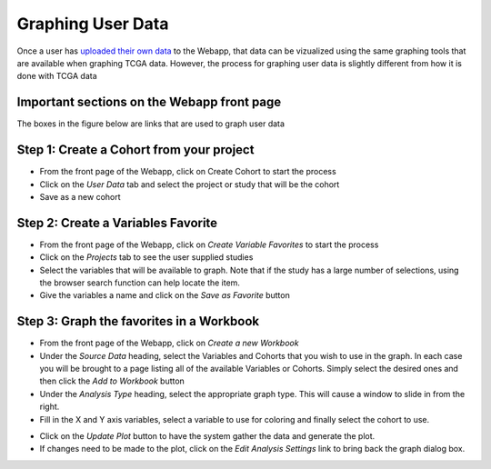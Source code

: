 ##############################
Graphing User Data
##############################

Once a user has `uploaded their own data`_ to the Webapp, that data can be vizualized using the same graphing tools that are available when graphing TCGA data.  However, the process for graphing user data is slightly different from how it is done with TCGA data

.. _uploaded their own data: project_data_upload

Important sections on the Webapp front page
############################################
The boxes in the figure below are links that are used to graph user data

.. image:: TopAnnotated.png


Step 1: Create a Cohort from your project
##########################################
* From the front page of the Webapp, click on Create Cohort to start the process
* Click on the *User Data* tab and select the project or study that will be the cohort
* Save as a new cohort

.. image:: CohortCreation.png

Step 2: Create a Variables Favorite
####################################
* From the front page of the Webapp, click on *Create Variable Favorites* to start the process
* Click on the *Projects* tab to see the user supplied studies
* Select the variables that will be available to graph.  Note that if the study has a large number of selections, using the browser search function can help locate the item.
* Give the variables a name and click on the *Save as Favorite* button

.. image:: Variables_selected_genes.png


Step 3: Graph the favorites in a Workbook
#########################################
* From the front page of the Webapp, click on *Create a new Workbook*
* Under the *Source Data* heading, select the Variables and Cohorts that you wish to use in the graph.  In each case you will be brought to a page listing all of the available Variables or Cohorts.  Simply select the desired ones and then click the *Add to Workbook* button
* Under the *Analysis Type* heading, select the appropriate graph type.  This will cause a window to slide in from the right.
* Fill in the X and Y axis variables, select a variable to use for coloring and finally select the cohort to use.  

.. image:: GraphingStart.png

* Click on the *Update Plot* button to have the system gather the data and generate the plot.
* If changes need to be made to the plot, click on the *Edit Analysis Settings* link to bring back the graph dialog box. 

.. image:: GraphingGraphed.png
